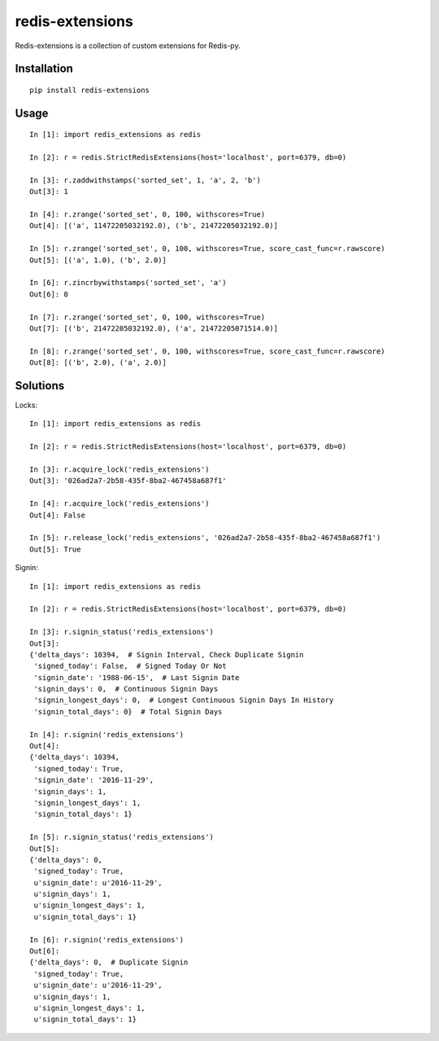 ================
redis-extensions
================

Redis-extensions is a collection of custom extensions for Redis-py.

Installation
============

::

    pip install redis-extensions


Usage
=====

::

    In [1]: import redis_extensions as redis

    In [2]: r = redis.StrictRedisExtensions(host='localhost', port=6379, db=0)

    In [3]: r.zaddwithstamps('sorted_set', 1, 'a', 2, 'b')
    Out[3]: 1

    In [4]: r.zrange('sorted_set', 0, 100, withscores=True)
    Out[4]: [('a', 11472205032192.0), ('b', 21472205032192.0)]

    In [5]: r.zrange('sorted_set', 0, 100, withscores=True, score_cast_func=r.rawscore)
    Out[5]: [('a', 1.0), ('b', 2.0)]

    In [6]: r.zincrbywithstamps('sorted_set', 'a')
    Out[6]: 0

    In [7]: r.zrange('sorted_set', 0, 100, withscores=True)
    Out[7]: [('b', 21472205032192.0), ('a', 21472205071514.0)]

    In [8]: r.zrange('sorted_set', 0, 100, withscores=True, score_cast_func=r.rawscore)
    Out[8]: [('b', 2.0), ('a', 2.0)]


Solutions
=========

Locks::

    In [1]: import redis_extensions as redis

    In [2]: r = redis.StrictRedisExtensions(host='localhost', port=6379, db=0)

    In [3]: r.acquire_lock('redis_extensions')
    Out[3]: '026ad2a7-2b58-435f-8ba2-467458a687f1'

    In [4]: r.acquire_lock('redis_extensions')
    Out[4]: False

    In [5]: r.release_lock('redis_extensions', '026ad2a7-2b58-435f-8ba2-467458a687f1')
    Out[5]: True


Signin::

    In [1]: import redis_extensions as redis

    In [2]: r = redis.StrictRedisExtensions(host='localhost', port=6379, db=0)

    In [3]: r.signin_status('redis_extensions')
    Out[3]:
    {'delta_days': 10394,  # Signin Interval, Check Duplicate Signin
     'signed_today': False,  # Signed Today Or Not
     'signin_date': '1988-06-15',  # Last Signin Date
     'signin_days': 0,  # Continuous Signin Days
     'signin_longest_days': 0,  # Longest Continuous Signin Days In History
     'signin_total_days': 0}  # Total Signin Days

    In [4]: r.signin('redis_extensions')
    Out[4]:
    {'delta_days': 10394,
     'signed_today': True,
     'signin_date': '2016-11-29',
     'signin_days': 1,
     'signin_longest_days': 1,
     'signin_total_days': 1}

    In [5]: r.signin_status('redis_extensions')
    Out[5]:
    {'delta_days': 0,
     'signed_today': True,
     u'signin_date': u'2016-11-29',
     u'signin_days': 1,
     u'signin_longest_days': 1,
     u'signin_total_days': 1}

    In [6]: r.signin('redis_extensions')
    Out[6]:
    {'delta_days': 0,  # Duplicate Signin
     'signed_today': True,
     u'signin_date': u'2016-11-29',
     u'signin_days': 1,
     u'signin_longest_days': 1,
     u'signin_total_days': 1}

